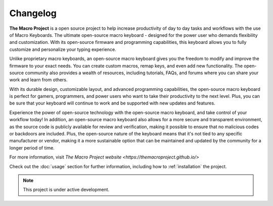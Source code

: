 Changelog
===================================

**The Macro Project** is a open source project to help increase productivity of day to day tasks and workflows with the use of Macro Keyboards.
The ultimate open-source macro keyboard - designed for the power user who demands flexibility and customization. With its open-source firmware and programming capabilities, this keyboard allows you to fully customize and personalize your typing experience.

Unlike proprietary macro keyboards, an open-source macro keyboard gives you the freedom to modify and improve the firmware to your exact needs. You can create custom macros, remap keys, and even add new functionality. The open-source community also provides a wealth of resources, including tutorials, FAQs, and forums where you can share your work and learn from others.

With its durable design, customizable layout, and advanced programming capabilities, the open-source macro keyboard is perfect for gamers, programmers, and power users who want to take their productivity to the next level. Plus, you can be sure that your keyboard will continue to work and be supported with new updates and features.

Experience the power of open-source technology with the open-source macro keyboard, and take control of your workflow today!
In addition, an open-source macro keyboard also allows for a more secure and transparent environment, as the source code is publicly available for review and verification, making it possible to ensure that no malicious codes or backdoors are included. Plus, the open-source nature of the keyboard means that it's not tied to any specific manufacturer or vendor, making it a more sustainable option that can be maintained and updated by the community for a longer period of time.

For more information, visit `The Macro Project website <https://themacroproject.github.io/>`

Check out the :doc:`usage` section for further information, including
how to :ref:`installation` the project.

.. note::

   This project is under active development.





   
